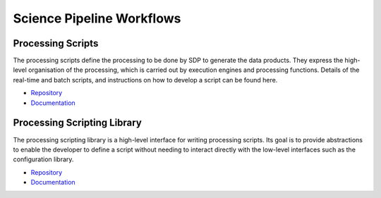 
Science Pipeline Workflows
--------------------------

Processing Scripts
++++++++++++++++++

The processing scripts define the processing to be done by SDP to generate the
data products. They express the high-level organisation of the processing,
which is carried out by execution engines and processing functions. Details of
the real-time and batch scripts, and instructions on how to develop a script
can be found here.

- `Repository <https://gitlab.com/ska-telescope/sdp/ska-sdp-script>`__
- `Documentation </projects/ska-sdp-script/en/latest/>`__


Processing Scripting Library
++++++++++++++++++++++++++++

The processing scripting library is a high-level interface for writing
processing scripts. Its goal is to provide abstractions to enable the developer
to define a script without needing to interact directly with the low-level
interfaces such as the configuration library.

- `Repository <https://gitlab.com/ska-telescope/sdp/ska-sdp-scripting>`__
- `Documentation </projects/ska-sdp-scripting/en/latest/>`__
